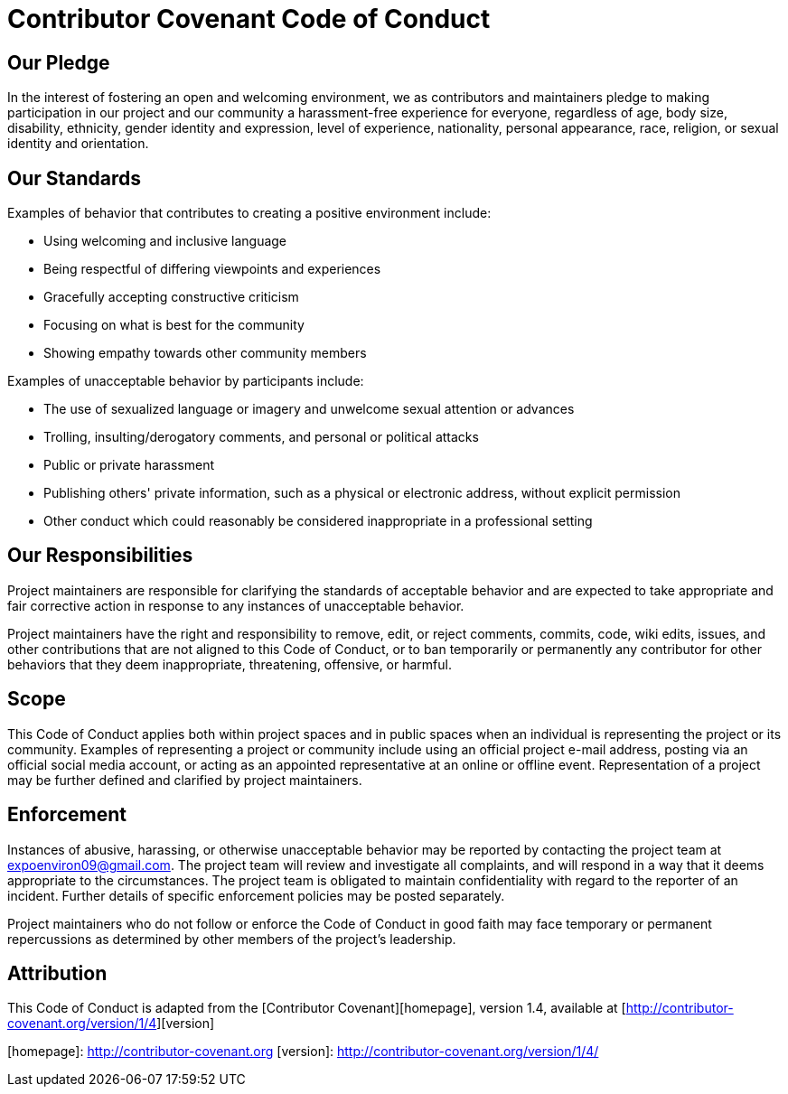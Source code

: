 # Contributor Covenant Code of Conduct

## Our Pledge

In the interest of fostering an open and welcoming environment, we as contributors and maintainers pledge to making participation in our project and our community a harassment-free experience for everyone, regardless of age, body size, disability, ethnicity, gender identity and expression, level of experience, nationality, personal appearance, race, religion, or sexual identity and orientation.

## Our Standards

Examples of behavior that contributes to creating a positive environment include:

* Using welcoming and inclusive language
* Being respectful of differing viewpoints and experiences
* Gracefully accepting constructive criticism
* Focusing on what is best for the community
* Showing empathy towards other community members

Examples of unacceptable behavior by participants include:

* The use of sexualized language or imagery and unwelcome sexual attention or advances
* Trolling, insulting/derogatory comments, and personal or political attacks
* Public or private harassment
* Publishing others' private information, such as a physical or electronic address, without explicit permission
* Other conduct which could reasonably be considered inappropriate in a professional setting

## Our Responsibilities

Project maintainers are responsible for clarifying the standards of acceptable behavior and are expected to take appropriate and fair corrective action in response to any instances of unacceptable behavior.

Project maintainers have the right and responsibility to remove, edit, or reject comments, commits, code, wiki edits, issues, and other contributions that are not aligned to this Code of Conduct, or to ban temporarily or permanently any contributor for other behaviors that they deem inappropriate, threatening, offensive, or harmful.

## Scope

This Code of Conduct applies both within project spaces and in public spaces when an individual is representing the project or its community. Examples of representing a project or community include using an official project e-mail address, posting via an official social media account, or acting as an appointed representative at an online or offline event. Representation of a project may be further defined and clarified by project maintainers.

## Enforcement

Instances of abusive, harassing, or otherwise unacceptable behavior may be reported by contacting the project team at expoenviron09@gmail.com. The project team will review and investigate all complaints, and will respond in a way that it deems appropriate to the circumstances. The project team is obligated to maintain confidentiality with regard to the reporter of an incident. Further details of specific enforcement policies may be posted separately.

Project maintainers who do not follow or enforce the Code of Conduct in good faith may face temporary or permanent repercussions as determined by other members of the project's leadership.

## Attribution

This Code of Conduct is adapted from the [Contributor Covenant][homepage], version 1.4, available at [http://contributor-covenant.org/version/1/4][version]

[homepage]: http://contributor-covenant.org
[version]: http://contributor-covenant.org/version/1/4/